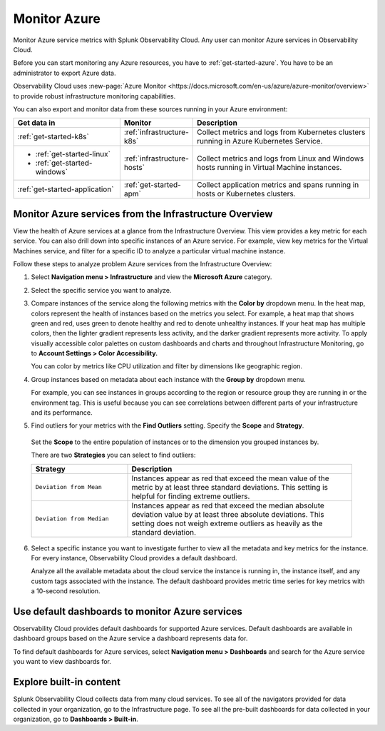 .. _infrastructure-azure:

**********************************
Monitor Azure
**********************************

.. meta::
   :description: Learn how to monitor Azure infrastructure resources with Splunk Observability Cloud.

Monitor Azure service metrics with Splunk Observability Cloud. Any user can monitor Azure services in Observability Cloud. 

Before you can start monitoring any Azure resources, you have to :ref:`get-started-azure`. You have to be an administrator to export Azure data.

Observability Cloud uses :new-page:`Azure Monitor <https://docs.microsoft.com/en-us/azure/azure-monitor/overview>` to provide robust infrastructure monitoring capabilities.

You can also export and monitor data from these sources running in your Azure environment:

.. list-table::
   :header-rows: 1
   :widths: 30, 20, 50

   * - :strong:`Get data in`
     - :strong:`Monitor`
     - :strong:`Description`

   * - :ref:`get-started-k8s`
     - :ref:`infrastructure-k8s`
     - Collect metrics and logs from Kubernetes clusters running in Azure Kubernetes Service.

   * - - :ref:`get-started-linux`
       - :ref:`get-started-windows`
     - :ref:`infrastructure-hosts`
     - Collect metrics and logs from Linux and Windows hosts running in Virtual Machine instances.

   * - :ref:`get-started-application`
     - :ref:`get-started-apm`
     - Collect application metrics and spans running in hosts or Kubernetes clusters.

Monitor Azure services from the Infrastructure Overview
=======================================================

View the health of Azure services at a glance from the Infrastructure Overview. This view provides a key metric for each service. You can also drill down into specific instances of an Azure service. For example, view key metrics for the Virtual Machines service, and filter for a specific ID to analyze a particular virtual machine instance.

Follow these steps to analyze problem Azure services from the Infrastructure Overview:

1. Select :strong:`Navigation menu > Infrastructure` and view the :strong:`Microsoft Azure` category.
2. Select the specific service you want to analyze. 
3. Compare instances of the service along the following metrics with the :strong:`Color by` dropdown menu. In the heat map, colors represent the health of instances based on the metrics you select. For example, a heat map that shows green and red, uses green to denote healthy and red to denote unhealthy instances. If your heat map has multiple colors, then the lighter gradient represents less activity, and the darker gradient represents more activity. To apply visually accessible color palettes on custom dashboards and charts and throughout Infrastructure Monitoring, go to :strong:`Account Settings > Color Accessibility.`

   You can color by metrics like CPU utilization and filter by dimensions like geographic region. 
4. Group instances based on metadata about each instance with the :strong:`Group by` dropdown menu. 
   
   For example, you can see instances in groups according to the region or resource group they are running in or the environment tag. This is useful because you can see correlations between different parts of your infrastructure and its performance.
5.  Find outliers for your metrics with the :strong:`Find Outliers` setting. Specify the :strong:`Scope` and :strong:`Strategy`.
    
   Set the :strong:`Scope` to the entire population of instances or to the dimension you grouped instances by.

   There are two :strong:`Strategies` you can select to find outliers:

   .. list-table::
      :header-rows: 1
      :widths: 30, 70

      * - :strong:`Strategy`
        - :strong:`Description`

      * - ``Deviation from Mean``
        - Instances appear as red that exceed the mean value of the metric by at least three standard deviations. This setting is helpful for finding extreme outliers.

      * - ``Deviation from Median``
        - Instances appear as red that exceed the median absolute deviation value by at least three absolute deviations. This setting does not weigh extreme outliers as heavily as the standard deviation.
  
6. Select a specific instance you want to investigate further to view all the metadata and key metrics for the instance. For every instance, Observability Cloud provides a default dashboard. 
   
   Analyze all the available metadata about the cloud service the instance is running in, the instance itself, and any custom tags associated with the instance. The default dashboard provides metric time series for key metrics with a 10-second resolution.

Use default dashboards to monitor Azure services
================================================

Observability Cloud provides default dashboards for supported Azure services. Default dashboards are available in dashboard groups based on the Azure service a dashboard represents data for.

To find default dashboards for Azure services, select :strong:`Navigation menu > Dashboards` and search for the Azure service you want to view dashboards for.

Explore built-in content
========================
Splunk Observability Cloud collects data from many cloud services. To see all of the navigators provided for data collected in your organization, go to the Infrastructure page. To see all the pre-built dashboards for data collected in your organization, go to :strong:`Dashboards > Built-in`.


..
  Supported Azure services
  ========================

  You can monitor these Azure services in Observability Cloud:

  .. hlist::
    :columns: 2

    - API Management
    - App Service
    - Application Gateway
    - Automation
    - Azure Analysis Services
    - Azure Cosmos DB
    - Azure DDoS Protection
    - Azure DNS
    - Azure Data Explorer
    - Azure Database for MySQL
    - Azure Database for PostgreSQL
    - Azure Firewall
    - Azure Front Door
    - Azure Kubernetes Service
    - Azure Location Based Services
    - Azure Machine Learning
    - Azure Maps
    - Batch
    - Cognitive Services
    - Container Instances
    - Container Registry
    - Content Delivery Network (CDN)
    - Customer Insights
    - Data Factory
    - Data Lake Analytics
    - Data Lake Store
    - Event Grid (Event Subscriptions)
    - Event Grid (Extension Topics)
    - Event Grid (System Topics)
    - Event Grid (Topics)
    - Event Grid (domains)
    - Event Hubs
    - ExpressRoute
    - HDInsight
    - Iot Hub
    - Key Vault
    - Load Balancer
    - Logic apps
    - Network Interfaces
    - Notification Hubs
    - Power BI
    - Redis Cache
    - Relays
    - SQL Database
    - SQL Elastic Pools
    - SQL Servers
    - Search Services
    - Service Bus
    - Storage
    - Stream Analytics
    - Traffic Manager
    - VPN Gateway
    - Virtual Machine Scale Sets
    - Virtual Machines
    - Virtual Machines (Classic)